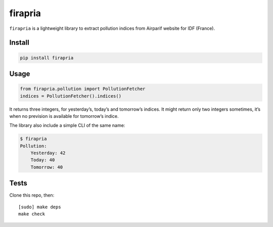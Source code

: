 ========
firapria
========

.. image:: https://img.shields.io/travis/bfontaine/firapria.png
   :target: https://travis-ci.org/bfontaine/firapria
   :alt: Build status

.. image:: https://img.shields.io/coveralls/bfontaine/firapria/master.png
   :target: https://coveralls.io/r/bfontaine/firapria?branch=master
   :alt: Coverage status

.. image:: https://img.shields.io/pypi/v/firapria.png
   :target: https://pypi.python.org/pypi/firapria
   :alt: Pypi package


``firapria`` is a lightweight library to extract pollution indices from
Airparif website for IDF (France).

Install
-------

.. code-block::

    pip install firapria

Usage
-----

.. code-block::

    from firapria.pollution import PollutionFetcher
    indices = PollutionFetcher().indices()

It returns three integers, for yesterday’s, today’s and tomorrow’s indices. It
might return only two integers sometimes, it’s when no prevision is available
for tomorrow’s indice.

The library also include a simple CLI of the same name:

.. code-block::

    $ firapria
    Pollution:
        Yesterday: 42
        Today: 40
        Tomorrow: 40

Tests
-----

Clone this repo, then: ::

    [sudo] make deps
    make check

